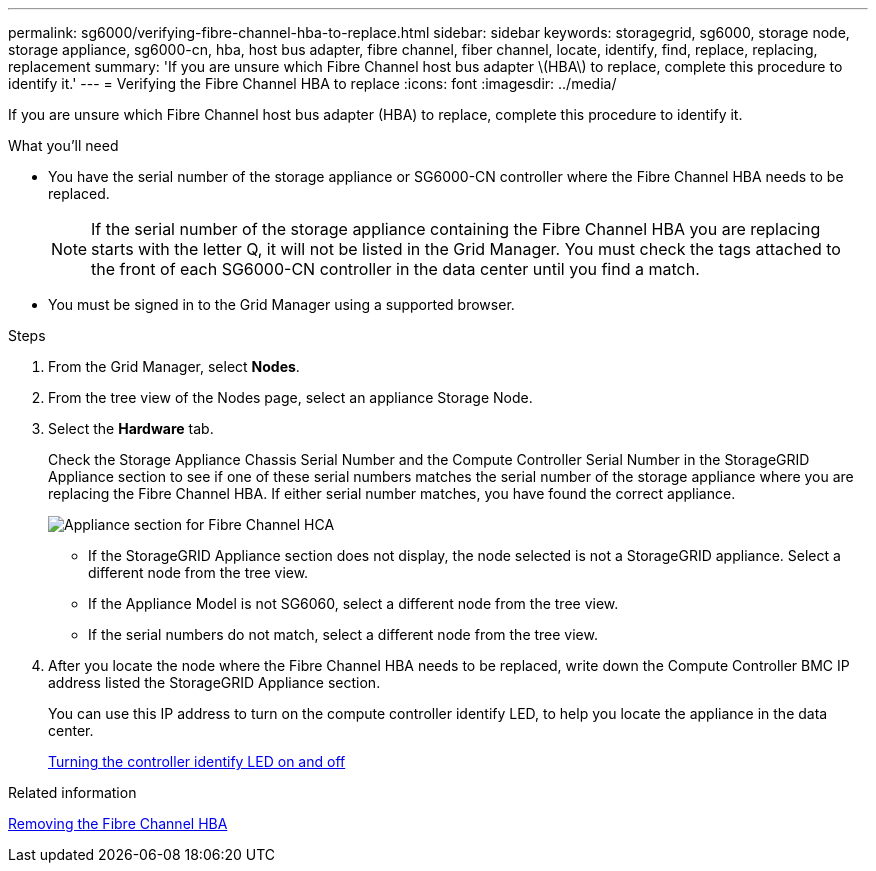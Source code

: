 ---
permalink: sg6000/verifying-fibre-channel-hba-to-replace.html
sidebar: sidebar
keywords: storagegrid, sg6000, storage node, storage appliance, sg6000-cn, hba, host bus adapter, fibre channel, fiber channel, locate, identify, find, replace, replacing, replacement 
summary: 'If you are unsure which Fibre Channel host bus adapter \(HBA\) to replace, complete this procedure to identify it.'
---
= Verifying the Fibre Channel HBA to replace
:icons: font
:imagesdir: ../media/

[.lead]
If you are unsure which Fibre Channel host bus adapter (HBA) to replace, complete this procedure to identify it.

.What you'll need

* You have the serial number of the storage appliance or SG6000-CN controller where the Fibre Channel HBA needs to be replaced.
+
NOTE: If the serial number of the storage appliance containing the Fibre Channel HBA you are replacing starts with the letter Q, it will not be listed in the Grid Manager. You must check the tags attached to the front of each SG6000-CN controller in the data center until you find a match.

* You must be signed in to the Grid Manager using a supported browser.

.Steps

. From the Grid Manager, select *Nodes*.
. From the tree view of the Nodes page, select an appliance Storage Node.
. Select the *Hardware* tab.
+
Check the Storage Appliance Chassis Serial Number and the Compute Controller Serial Number in the StorageGRID Appliance section to see if one of these serial numbers matches the serial number of the storage appliance where you are replacing the Fibre Channel HBA. If either serial number matches, you have found the correct appliance.
+
image::../media/sg6060_sg_mgr_appliance_section_for_fibre_channel_hca.png[Appliance section for Fibre Channel HCA]

 ** If the StorageGRID Appliance section does not display, the node selected is not a StorageGRID appliance. Select a different node from the tree view.
 ** If the Appliance Model is not SG6060, select a different node from the tree view.
 ** If the serial numbers do not match, select a different node from the tree view.

. After you locate the node where the Fibre Channel HBA needs to be replaced, write down the Compute Controller BMC IP address listed the StorageGRID Appliance section.
+
You can use this IP address to turn on the compute controller identify LED, to help you locate the appliance in the data center.
+
xref:turning-controller-identify-led-on-and-off.adoc[Turning the controller identify LED on and off]

.Related information

xref:removing-fibre-channel-hba.adoc[Removing the Fibre Channel HBA]
